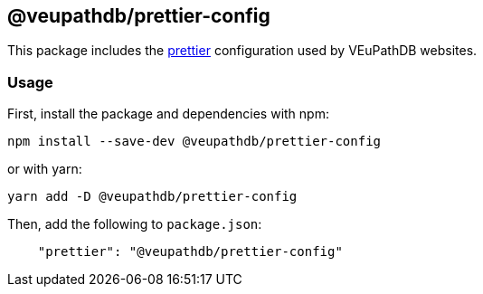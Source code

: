 == @veupathdb/prettier-config

This package includes the https://prettier.io/[prettier] configuration used by VEuPathDB websites.

=== Usage

First, install the package and dependencies with npm:
[source, sh]
----
npm install --save-dev @veupathdb/prettier-config
----

or with yarn:
[source, sh]
----
yarn add -D @veupathdb/prettier-config
----

Then, add the following to `package.json`:
[source, json]
----
    "prettier": "@veupathdb/prettier-config"
----
